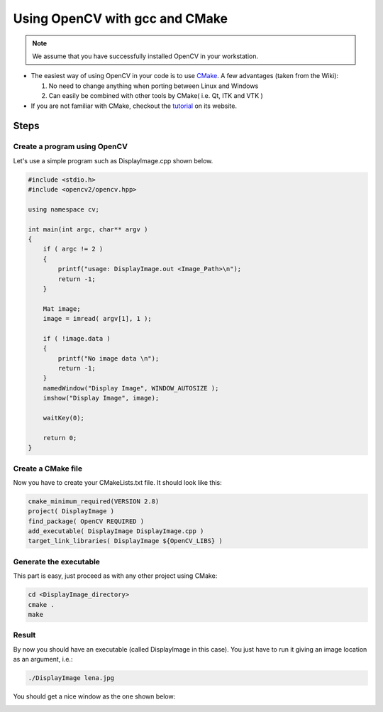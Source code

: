 .. _Linux_GCC_Usage:

Using OpenCV with gcc and CMake
*********************************

.. note::
   We assume that you have successfully installed OpenCV in your workstation.

.. container:: enumeratevisibleitemswithsquare

   * The easiest way of using OpenCV in your code is to use `CMake <http://www.cmake.org/>`_. A few advantages (taken from the Wiki):

     #. No need to change anything when porting between Linux and Windows
     #. Can easily be combined with other tools by CMake( i.e. Qt, ITK and VTK )

   * If you are not familiar with CMake, checkout the `tutorial <http://www.cmake.org/cmake/help/cmake_tutorial.html>`_ on its website.

Steps
======

Create a program using OpenCV
-------------------------------

Let's use a simple program such as DisplayImage.cpp shown below.

.. code-block:: cpp

  #include <stdio.h>
  #include <opencv2/opencv.hpp>

  using namespace cv;

  int main(int argc, char** argv )
  {
      if ( argc != 2 )
      {
          printf("usage: DisplayImage.out <Image_Path>\n");
          return -1;
      }

      Mat image;
      image = imread( argv[1], 1 );

      if ( !image.data )
      {
          printf("No image data \n");
          return -1;
      }
      namedWindow("Display Image", WINDOW_AUTOSIZE );
      imshow("Display Image", image);

      waitKey(0);

      return 0;
  }

Create a CMake file
---------------------
Now you have to create your CMakeLists.txt file. It should look like this:

.. code-block:: cmake

   cmake_minimum_required(VERSION 2.8)
   project( DisplayImage )
   find_package( OpenCV REQUIRED )
   add_executable( DisplayImage DisplayImage.cpp )
   target_link_libraries( DisplayImage ${OpenCV_LIBS} )

Generate the executable
-------------------------
This part is easy, just proceed as with any other project using CMake:

.. code-block:: bash

   cd <DisplayImage_directory>
   cmake .
   make

Result
--------
By now you should have an executable (called DisplayImage in this case). You just have to run it giving an image location as an argument, i.e.:

.. code-block:: bash

   ./DisplayImage lena.jpg

You should get a nice window as the one shown below:

.. image:: images/GCC_CMake_Example_Tutorial.jpg
   :alt: Display Image - Lena
   :align: center
